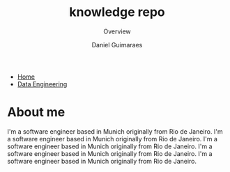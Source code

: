 #+TITLE: knowledge repo
#+SUBTITLE: Overview
#+AUTHOR: Daniel Guimaraes
#+OPTIONS: toc:nil
#+OPTIONS: num:nil
#+HEADER: :results output silent :headers '("\\usepackage{tikz}")
#+HTML_HEAD: <link rel="stylesheet" type="text/css" href="static/style.css"/>
#+begin_export html
<ul class='navbar'> 
  <li><a href="/">Home</a></li>
  <li><a class="active" href="/static/data-eng/index.html">Data Engineering</a></li>
</ul>
#+end_export

* About me
I'm a software engineer based in Munich originally from Rio de Janeiro.
I'm a software engineer based in Munich originally from Rio de Janeiro.
I'm a software engineer based in Munich originally from Rio de Janeiro.
I'm a software engineer based in Munich originally from Rio de Janeiro.
I'm a software engineer based in Munich originally from Rio de Janeiro.
#+begin_export html
<img id="profile-img" src="/static/img/profile-grey.jpg"
#+end_export

# #+begin_src elisp :results list :exports results
# (let ((dirs (split-string (shell-command-to-string "ls *.org"))))
# (mapcar #'(lambda (d)
#    (format "[[file:%s]]" d))
#   dirs))
# #+end_src

# # export data engineering files to html   
# #+begin_src emacs-lisp :exports none
# (let ((dirs (split-string (shell-command-to-string "ls ../data-eng/"))))
#   (find-file "../data-eng/")
#   (remove nil (mapcar #'(lambda (d) 
#              (if (string-suffix-p ".org" d)
#                   (progn
#                      (print d)
#                      (find-file d)
# 		     (org-html-export-to-html))))
#    dirs)))
# #+end_src
